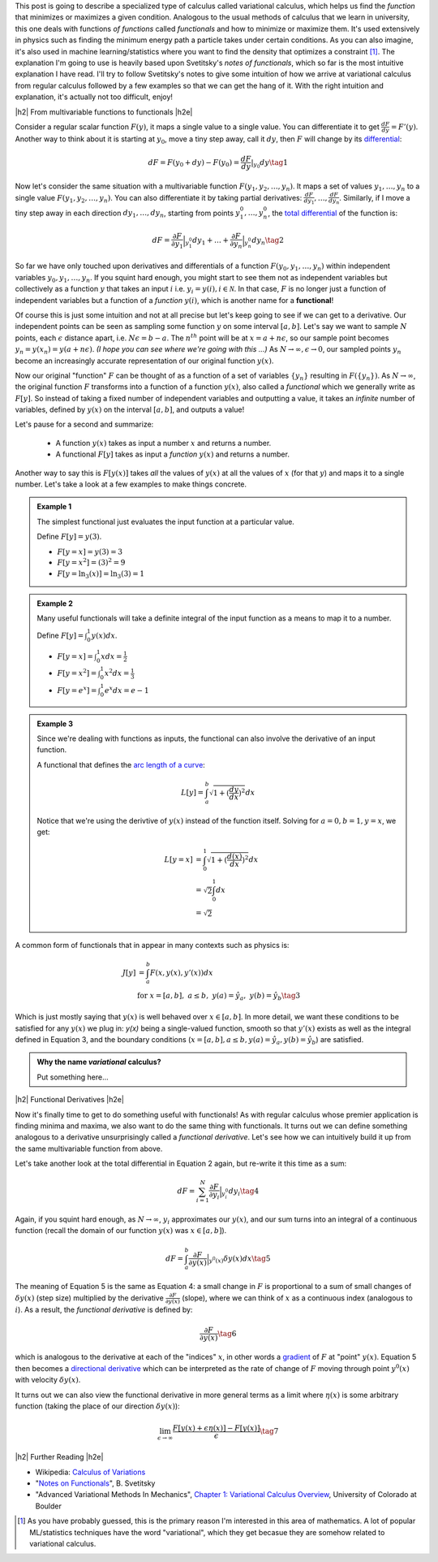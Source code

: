 .. title: The Calculus of Variations
.. slug: the-calculus-of-variations
.. date: 2017-01-30 08:08:38 UTC-05:00
.. tags: variational calculus, mathjax
.. category: 
.. link: 
.. description: A primer on variational calculus.
.. type:

.. |br| raw:: html

   <br />

.. |H2| raw:: html

   <br/><h3>

.. |H2e| raw:: html

   </h3>

.. |H3| raw:: html

   <h4>

.. |H3e| raw:: html

   </h4>

.. |center| raw:: html

   <center>

.. |centere| raw:: html

   </center>


This post is going to describe a specialized type of calculus called
variational calculus, which helps us find the *function* that minimizes or
maximizes a given condition.
Analogous to the usual methods of calculus that we learn in university,
this one deals with functions *of functions* called *functionals* and how to
minimize or maximize them.  It's used extensively in physics such as finding
the minimum energy path a particle takes under certain conditions.  As you can
also imagine, it's also used in machine learning/statistics where you want to
find the density that optimizes a constraint [1]_.  The explanation I'm going
to use is heavily based upon Svetitsky's *notes of functionals*, which so far
is the most intuitive explanation I have read.  I'll try to follow Svetitsky's
notes to give some intuition of how we arrive at variational calculus from
regular calculus followed by a few examples so that we can get the hang of it.
With the right intuition and explanation, it's actually not too difficult,
enjoy!

.. TEASER_END

|h2| From multivariable functions to functionals |h2e|

Consider a regular scalar function :math:`F(y)`, it maps a single value to a
single value.  
You can differentiate it to get :math:`\frac{dF}{dy} = F'(y)`.
Another way to think about it is starting at :math:`y_0`, move a tiny
step away, call it :math:`dy`, then :math:`F` will change by its `differential
<https://en.wikipedia.org/wiki/Differential_of_a_function>`_:

.. math::

    dF = F(y_0 + dy) - F(y_0) = \frac{dF}{dy}|_{y_0} dy \tag{1}

Now let's consider the same situation with a multivariable function
:math:`F(y_1, y_2, \ldots, y_n)`.  It maps a set of values :math:`y_1, \ldots,
y_n` to a single value :math:`F(y_1, y_2, \ldots, y_n)`.
You can also differentiate it by taking partial derivatives:
:math:`\frac{dF}{dy_1}, \ldots, \frac{dF}{dy_n}`.  Similarly, if I move
a tiny step away in each direction :math:`dy_1, \ldots, dy_n`, starting from
points :math:`y_1^0, \ldots, y_n^0`, the 
`total differential <https://en.wikipedia.org/wiki/Differential_of_a_function#Differentials_in_several_variables>`_ 
of the function is: 

.. math::

    dF = \frac{\partial F}{\partial y_1}\Big|_{y_1^0} dy_1 + \ldots + \frac{\partial F}{\partial y_n}\Big|_{y_n^0}dy_n \tag{2}

So far we have only touched upon derivatives and differentials of a function
:math:`F(y_0, y_1, \ldots, y_n)` within independent variables :math:`y_0, y_1,
\ldots, y_n`.  If you squint hard enough, you might start to see them
not as independent variables but collectively as a function :math:`y` that
takes an input :math:`i` i.e. :math:`y_i = y(i), i \in \mathcal{N}`.  
In that case, :math:`F` is no longer just a function of independent variables
but a function of a *function* :math:`y(i)`, which is another name for a **functional**!

Of course this is just some intuition and not at all precise but let's keep
going to see if we can get to a derivative.  Our independent points can be seen
as sampling some function :math:`y` on some interval :math:`[a, b]`.  Let's say
we want to sample :math:`N` points, each :math:`\epsilon` distance apart, 
i.e. :math:`N\epsilon = b - a`.  The :math:`n^{th}` point will be at 
:math:`x=a + n\epsilon`, so our sample point becomes
:math:`y_n = y(x_n) = y(a + n\epsilon)`.  *(I hope you can see where we're going with this ...)*
As :math:`N \rightarrow \infty, \epsilon \rightarrow 0`, our sampled points
:math:`y_n` become an increasingly accurate representation of our original
function :math:`y(x)`.

Now our original "function" :math:`F` can be thought of as a function of a set
of variables :math:`\{y_n\}` resulting in :math:`F(\{y_n\})`.  As 
:math:`N \rightarrow \infty`, the original
function :math:`F` transforms into a function of a function :math:`y(x)`, also
called a *functional* which we generally write as :math:`F[y]`.  So instead
of taking a fixed number of independent variables and outputting a value,
it takes an *infinite* number of variables, defined by :math:`y(x)` on the
interval :math:`[a,b]`, and outputs a value!

Let's pause for a second and summarize: 

 * A function :math:`y(x)` takes as input a number :math:`x` and returns a number.
 * A functional :math:`F[y]` takes as input a *function* :math:`y(x)` and returns
   a number.  
   
Another way to say this is :math:`F[y(x)]` takes *all* the values of :math:`y(x)`
at all the values of :math:`x` (for that :math:`y`) and maps it to a single
number.  Let's take a look at a few examples to make things concrete.


.. admonition:: Example 1

    The simplest functional just evaluates the input function at a particular value.

    Define :math:`F[y] = y(3)`.
    
    * :math:`F[y=x] = y(3) = 3`
    * :math:`F[y=x^2] = (3)^2 = 9`
    * :math:`F[y=\ln_3(x)] = \ln_3(3) = 1`

.. admonition:: Example 2

    Many useful functionals will take a definite integral of the input function
    as a means to map it to a number.
    
    Define :math:`F[y] = \int_0^1  y(x) dx`.


    * :math:`F[y=x] = \int_0^1  x dx = \frac{1}{2}`
    * :math:`F[y=x^2] = \int_0^1  x^2 dx = \frac{1}{3}`
    * :math:`F[y=e^x] = \int_0^1 e^x dx = e - 1`

.. admonition:: Example 3

    Since we're dealing with functions as inputs, the functional can also 
    involve the derivative of an input function.
    
    A functional that defines the `arc length of a curve <http://tutorial.math.lamar.edu/Classes/CalcII/ArcLength.aspx>`_: 

    .. math::

         L[y] = \int_a^b \sqrt{1 + (\frac{dy}{dx})^2} dx

    Notice that we're using the derivtive of :math:`y(x)` instead of the
    function itself.  Solving for :math:`a=0, b=1, y=x`, we get:
   
    .. math::

         L[y=x] &= \int_0^1 \sqrt{1 + (\frac{d(x)}{dx})^2} dx \\
                &= \sqrt{2} \int_0^1 dx \\
                &= \sqrt{2}

A common form of functionals that in appear in many contexts such as physics is:

.. math::

    J[y] &= \int_a^b F(x, y(x), y'(x)) dx \\
    &\text{ for } x=[a,b], \text{   }a\leq b, \text{   }y(a)=\hat{y}_a, \text{   }y(b)=\hat{y}_b \tag{3}

Which is just mostly saying that :math:`y(x)` is well behaved over :math:`x\in [a,b]`.
In more detail, we want these conditions to be satisfied for any :math:`y(x)` we plug in:
`y(x)` being a single-valued function, 
smooth so that :math:`y'(x)` exists as well as the integral defined in Equation 3, 
and the boundary conditions (:math:`x=[a,b], a\leq b, y(a)=\hat{y}_a, y(b)=\hat{y}_b`) 
are satisfied.


.. admonition:: Why the name *variational* calculus?

    Put something here...


|h2| Functional Derivatives |h2e|

Now it's finally time to get to do something useful with functionals!  As with
regular calculus whose premier application is finding minima and maxima,
we also want to do the same thing with functionals.  It turns out we can define
something analogous to a derivative unsurprisingly called a *functional derivative*.
Let's see how we can intuitively build it up from the same multivariable
function from above.

Let's take another look at the total differential in Equation 2 again, but re-write
it this time as a sum:


.. math::

    dF = \sum_{i=1}^N \frac{\partial F}{\partial y_i}\Big|_{y_i^0} dy_i \tag{4}

Again, if you squint hard enough, as :math:`N \rightarrow \infty`,
:math:`y_i` approximates our :math:`y(x)`, and our sum turns into an integral
of a continuous function (recall the domain of our function :math:`y(x)` was :math:`x \in [a,b]`).

.. math::

    dF = \int_{a}^b \frac{\partial F}{\partial y(x)}\Big|_{y^0(x)} \delta y(x) dx \tag{5}

The meaning of Equation 5 is the same as Equation 4: a small change in :math:`F` 
is proportional to a sum of small changes of :math:`\delta y(x)` (step size)
multiplied by the derivative :math:`\frac{\partial F}{\partial y(x)}` (slope),
where we can think of :math:`x` as a continuous index (analogous to :math:`i`).
As a result, the *functional derivative* is defined by:

.. math::

    \frac{\partial F}{\partial y(x)} \tag{6}

which is analogous to the derivative at each of the "indices" :math:`x`,
in other words a `gradient <https://en.wikipedia.org/wiki/Gradient>`_ of :math:`F`
at "point" :math:`y(x)`.  Equation 5 then becomes a 
`directional derivative <https://en.wikipedia.org/wiki/Directional_derivative>`_
which can be interpreted as the rate of change of :math:`F` moving through point
:math:`y^0(x)` with velocity :math:`\delta y(x)`.

It turns out we can also view the functional derivative in more general terms
as a limit where :math:`\eta(x)` is some arbitrary function (taking the place
of our direction :math:`\delta y(x)`):

.. math::

    \lim_{\epsilon \to \infty} \frac{F[y(x) + \epsilon \eta(x)] - F[y(x)]}{\epsilon} \tag{7}


|h2| Further Reading |h2e|

* Wikipedia: `Calculus of Variations <https://en.wikipedia.org/wiki/Calculus_of_variations>`_
* "`Notes on Functionals <http://julian.tau.ac.il/bqs/functionals/functionals.html>`_", B. Svetitsky
* "Advanced Variational Methods In Mechanics", `Chapter 1: Variational Calculus Overview <http://www.colorado.edu/engineering/CAS/courses.d/AVMM.d/AVMM.Ch01.d/AVMM.Ch01.pdf>`_, University of Colorado at Boulder

.. [1] As you have probably guessed, this is the primary reason I'm interested in this area of mathematics.  A lot of popular ML/statistics techniques have the word "variational", which they get becasue they are somehow related to variational calculus.
